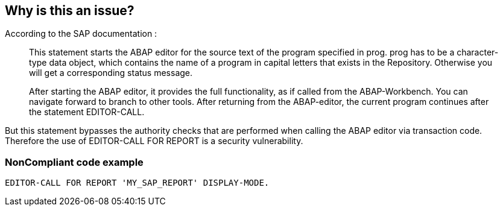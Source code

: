 == Why is this an issue?

According to the SAP documentation :


____
This statement starts the ABAP editor for the source text of the program specified in prog. prog has to be a character-type data object, which contains the name of a program in capital letters that exists in the Repository. Otherwise you will get a corresponding status message.


After starting the ABAP editor, it provides the full functionality, as if called from the ABAP-Workbench. You can navigate forward to branch to other tools. After returning from the ABAP-editor, the current program continues after the statement EDITOR-CALL.

____

But this statement bypasses the authority checks that are performed when calling the ABAP editor via transaction code. Therefore the use of EDITOR-CALL FOR REPORT is a security vulnerability.


=== NonCompliant code example

[source,text]
----
EDITOR-CALL FOR REPORT 'MY_SAP_REPORT' DISPLAY-MODE.
----

